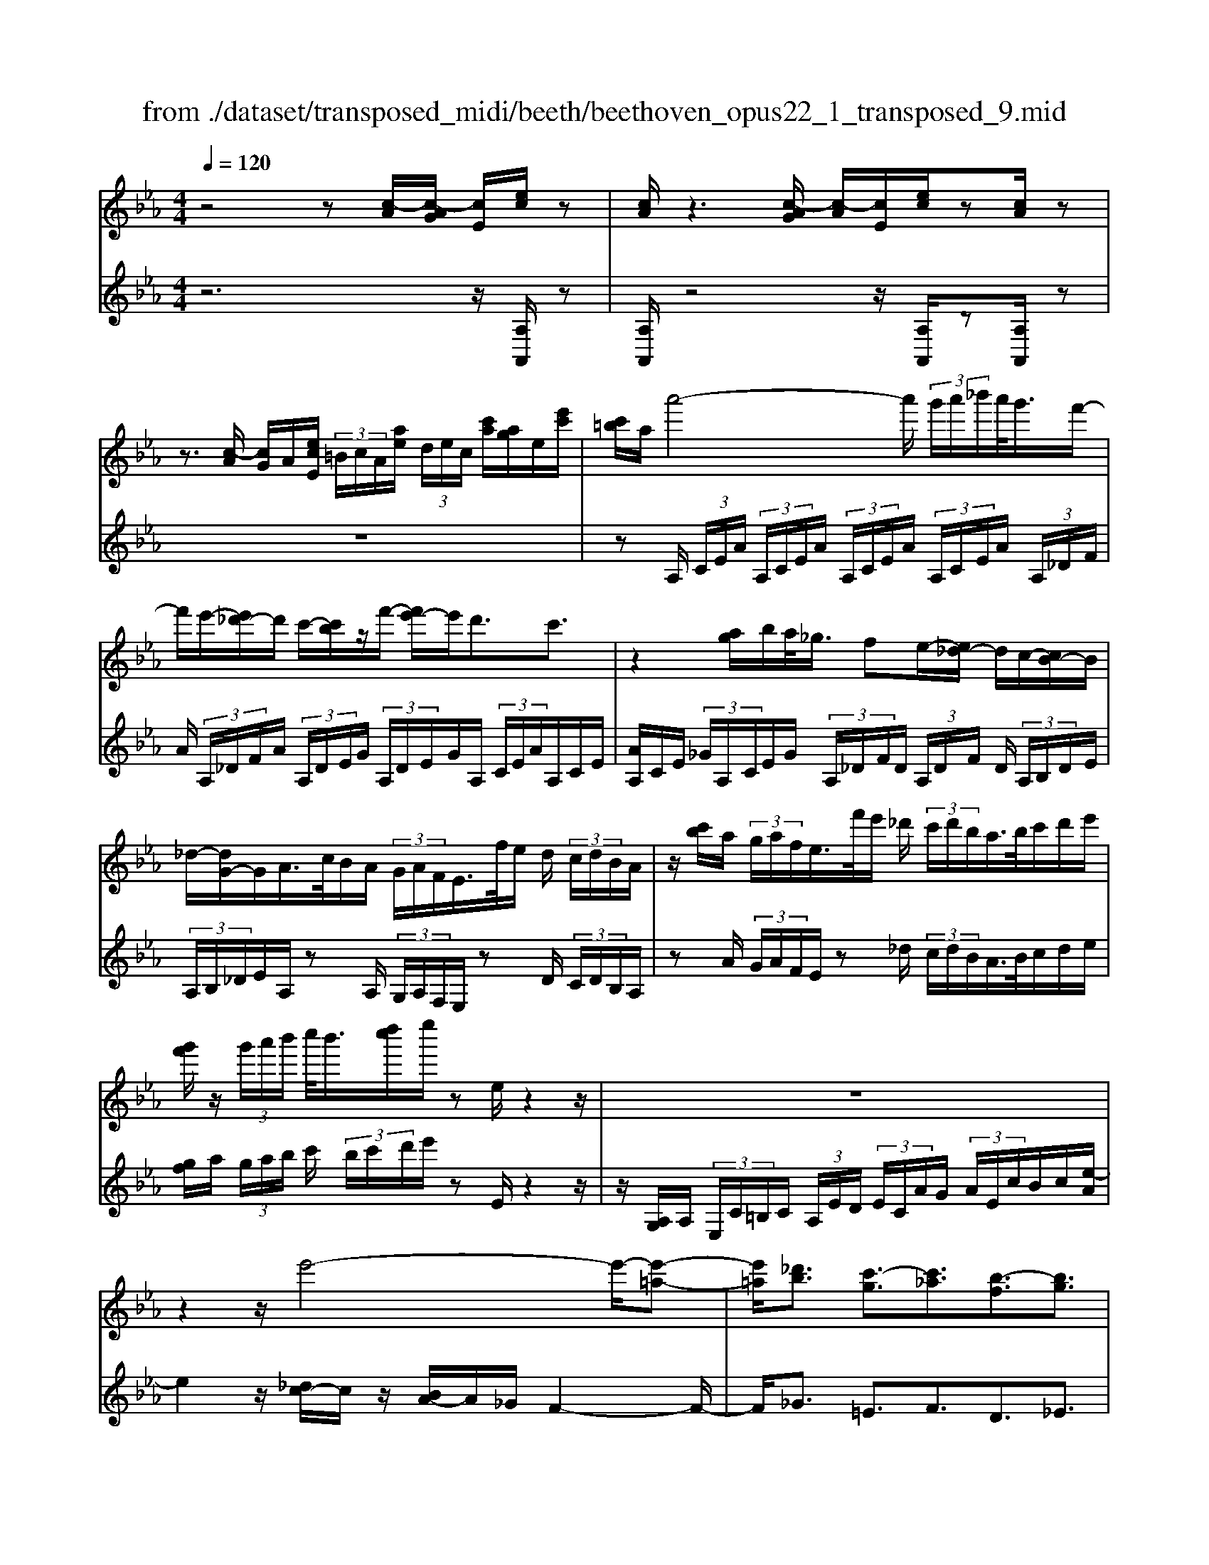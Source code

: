 X: 1
T: from ./dataset/transposed_midi/beeth/beethoven_opus22_1_transposed_9.mid
M: 4/4
L: 1/8
Q:1/4=120
% Last note suggests Lydian mode tune
K:Eb % 3 flats
V:1
%%MIDI program 0
z4 z[c-A]/2[c-AG]/2 [cE]/2[ec]/2z| \
[cA]/2z3[c-AG]/2 [c-A]/2[cE]/2[ec]/2z[cA]/2z| \
z3/2[c-A]/2 [cG]/2A/2[ecE]/2 (3=B/2c/2A/2[ae]/2 (3d/2e/2c/2 [c'a]/2[ag]/2e/2[e'c']/2| \
[c'=b]/2a/2a'4-a'/2 (3g'/2a'/2_b'/2a'/2<g'/2f'/2-|
f'/2e'/2-[e'_d'-]/2d'/2 c'/2-[c'b]/2z/2f'/2- [f'e'-]/2e'/2d'3/2c'3/2| \
z2 [ag]/2b/2a/2<_g/2 fe/2-[e_d-]/2 d/2c/2-[cB-]/2B/2| \
_d/2-[dG-]/2G/2A/2>c/2B/2A/2 (3G/2A/2F/2E/2>f/2e/2 d/2 (3c/2d/2B/2A/2| \
z/2[c'b]/2a/2 (3g/2a/2f/2e/2>f'/2e'/2 _d'/2 (3c'/2d'/2b/2a/2>b/2c'/2d'/2e'/2|
[g'f']/2z/2 (3g'/2a'/2b'/2 c''/2<b'/2[d''c'']/2e''/2 ze/2z2z/2| \
z8| \
z2 z/2e'4-e'/2-[e'-=a-]| \
[e'=a]/2[_d'b]3/2 [c'-g]3/2[c'_a]3/2[b-f]3/2[bg]3/2|
[=ae]3/2b/2 [fd]/2[bfd]/2b/2[fd]/2 [c'fd]/2d'/2[_af]/2[baf]/2 c'/2[d'af]/2[af]/2e'/2| \
[e'ge]/2[ge]/2[e'ge]/2d'/2 [ge]/2[c'_ge]/2b/2[=age]/2 [ge]/2c'/2[bge]/2[fd]/2 a/2[bfd]/2[fd]/2[c'fd]/2| \
d'/2[af]/2[baf]/2c'/2 [d'af]/2[af]/2e'/2[e'ge]/2 [ge]/2e'/2[d'ge]/2[ge]/2 [c'_ge]/2b/2[ge]/2[=age]/2| \
c'/2[_ge]/2[bfd]/2b/2 [=afd]/2[ge]/2c'/2[bge]/2 [fd]/2[bfd]/2a/2[ge]/2 [c'ge]/2[bfd]/2 (3B/2c/2d/2|
 (3e/2f/2g/2=a/2 (3b/2a/2b/2 (3a/2b/2a/2b/2 a/2[bg]3g/2-| \
ge'- [e'b-g-]/2[bg][g'e']3/2[bg]3/2[b'g']3/2| \
[bg]3g3/2e'3/2 [bg]3/2[g'-e'-]/2| \
[g'e'][bg]3/2[b'g']3/2 [=e'c'bg]3z|
z3=e'3/2g'3/2 b'3/2-[b'-e'-]/2| \
[b'=e'-][a'-e'-] [a'-f'-e']/2[a'-f'-][a'-f'-=b]3/2[a'f'_b-]3/2[g'_e'b]3/2| \
[f'c'a]3/2[d'af]3/2[e'ge]/2z2z/2 [g-e-]2| \
[ge][ec]3/2[cA]z/2 [af]2 [ge]/2z/2[f-d-]|
[fd]/2[dB]/2z [bg]3[ge]3/2[ec]z/2| \
[c'a]2 [bg]/2z/2[af]3/2[fd]/2z [f'a]2| \
[e'g][d'f]2[c'-e-]/2[c'b-ed-]/2 [bd][aA]3/2[gG]3/2| \
[f=B]3/2[ec]3/2[cFE]3/2z3/2 [_BGE]/2z3/2|
z[BFDB,] z2 [GEB,]3/2z/2 [ge]3/2[ge]/2| \
z[ec]/2z[cA]/2z [af]3/2[ge]/2 z[fd]/2z/2| \
z/2[dB]/2z [bg]3/2[bg]/2 z[ge]/2z[ec]/2z| \
[c'a]3/2[bg]/2 z[af]/2z[fd]/2z [f'a]3/2[e'g]/2|
z[d'f]3/2[c'e]/2z [bd]/2z[aA]/2 z/2g/2G/2=B/2| \
[gd]/2=b/2 (3d'/2_g'/2=g'/2 _g'/2=g'/2 (3_g'/2=g'/2d'/2 b/2g/2>G/2c/2 e/2 (3g/2c'/2e'/2_g'/2| \
g'/2 (3_g'/2=g'/2_g'/2=g'/2 e'/2[c'g]/2z/2_G/2  (3=A/2c/2e/2g/2 (3a/2c'/2e'/2c'/2 (3g'/2e'/2c'/2| \
=a/2_g/2<e/2d/2 f/2 (3_a/2=b/2d'/2f'/2 a'/2 (3b'/2d''/2d'/2 (3d''/2d'/2d''/2d'/2 (3d''/2e'/2e''/2|
d'/2 (3d''/2e'/2e''/2a/2  (3a'/2g/2g'/2d'/2 (3d''/2e'/2e''/2a/2 (3a'/2g/2g'/2  (3d'/2d''/2e'/2e''/2a/2| \
[a'g]/2g'/2 (3d'/2d''/2e'/2 e''/2 (3a/2a'/2g/2g'/2  (3f/2f'/2e/2 (3e'/2d/2d'/2 c/2 (3c'/2B/2b/2A/2| \
 (3a/2G/2g/2F/2 (3f/2E/2e/2 (3D/2d/2C/2c/2  (3B,/2B/2A,/2A/2 (3G,/2G/2F,/2F/2[EE,]/2D/2| \
B/2 (3E/2B/2A/2B/2  (3G/2B/2D/2 (3B/2E/2B/2 A/2 (3B/2G/2B/2D/2  (3B/2E/2B/2A/2B/2|
[BG]/2 (3=B,/2B/2C/2c/2  (3D/2d/2E/2e/2 (3=E/2e/2F/2f/2 (3G/2g/2A/2  (3a/2_B/2b/2c/2c'/2| \
[bB]/2A/2 (3a/2G/2g/2 F/2 (3f/2E/2e/2 (3D/2d/2C/2c/2 (3B,/2B/2D/2 d/2[eE]3/2| \
z3/2[B-G-]2[BGE][=B-A-]2[BA_G][_B-A-=E]/2| \
[B-A-E]/2[BA]/2[B-A-=E]/2[BAD][BG_E]2z[gB-G-]2[e-B-G-]/2|
[eBG]/2[a=B-A-]2[_gBA][=eB-A-]/2 [_eB-A-]/2[BA]/2[=eB-A-]/2[dBA][_e-_B-=G-]3/2| \
[eBG]/2z[f=B-A-]/2 [eB-A-]/2[BA]/2[fB-A-]/2[dBA][e_BG]2z[=e=B-A-]/2| \
[e=B-A-]/2[BA]/2[=eB-A-]/2[dBA][_eE]2[fF]/2z/2[gG]2[aA]/2| \
z/2[bB]2[c'c]/2z/2[d'd]/2 [e'e]/2z/2[f'f]/2[g'g]/2 z/2[a'-a-]3/2|
[a'a]/2[g'g]/2z/2[f'f]2[e'e]/2 z/2[d'd]2[c'c]/2z/2[bB]/2| \
[aA]/2z/2[gG]/2[fF]/2 z/2[eE]/2z  (3d/2_d/2=d/2B/2e/2 z (3d'/2_d'/2=d'/2| \
b/2e'/2z2z/2[d''b'a'f'd']3/2z2[e''-b'-g'-e'-]| \
[e''b'g'e']z3 z/2[c-AG]/2[c-A]/2[cE]/2 [ec]/2z[cA]/2|
z2 z/2[c-A]/2[c-G]/2[cAE]/2 [ec]/2z[cA]/2 z2| \
z[c-A]/2[cAG]/2 E/2[ec]/2[c=B]/2A/2 [ae]/2[ed]/2c/2[c'ag]/2 a/2e/2[e'c'b]/2c'/2| \
a/2a'4-[a'g']/2a'/2b'/2 [a'g'-]/2g'/2f'/2-[f'e'-]/2| \
e'/2_d'/2-[d'c'-]/2c'/2 b/2-[f'-b]/2f'/2e'd'3/2 c'3/2z/2|
zg/2a/2 b/2[a_g-]/2g/2f/2- [fe-]/2e/2_d c/2-[cB-]/2B/2d/2| \
GA/2>c/2  (3B/2A/2G/2A/2F/2<E/2f/2 (3e/2_d/2c/2 d/2B/2<A/2c'/2| \
 (3b/2a/2g/2a/2f/2<e/2f'/2 (3e'/2_d'/2c'/2 d'/2b/2<a/2b/2 c'/2 (3d'/2e'/2f'/2g'/2| \
g'/2a'/2b'/2[c''b']/2 c''/2d''/2e''/2ze/2z3|
z8| \
z2 e'4- e'/2-[e'=a]3/2| \
[_d'b]3/2[c'-g]3/2[c'a]3/2[b-f]3/2 [bg]3/2[=a-e-]/2| \
[=ae]b/2[fd]/2 [bfd]/2b/2[c'fd]/2[fd]/2 d'/2[b_af]/2[af]/2[c'af]/2 d'/2[af]/2[e'ge]/2e'/2|
[e'ge]/2[ge]/2d'/2[c'ge]/2 [_ge]/2b/2[=age]/2[ge]/2 [c'ge]/2b/2[fd]/2[afd]/2 b/2[fd]/2[c'fd]/2d'/2| \
[baf]/2[af]/2c'/2[d'af]/2 [af]/2[e'ge]/2e'/2[ge]/2 [e'ge]/2d'/2[c'ge]/2[_ge]/2 b/2[=age]/2[ge]/2[c'ge]/2| \
b/2[fd]/2[bfd]/2=a/2 [c'_ge]/2[ge]/2b/2[bfd]/2 [fd]/2[age]/2c'/2[ge]/2 [bfd]/2[cB]/2 (3d/2e/2f/2| \
g/2 (3=a/2b/2a/2 (3b/2a/2b/2a/2b/2[b-ag-]/2 [b-g-]2 [bg]/2g3/2|
e'3/2[bg]3/2[g'e']3/2[bg]3/2 [b'g']3/2[b-g-]/2| \
[b-g-]2 [bg]/2g3/2 e'-[e'b-g-]/2[bg][g'e']3/2| \
[bg]3/2[b'g']3/2[=e'c'bg]3 z2| \
z2 z/2=e'-[g'-e']/2 g'b'3/2-[b'e'-]3/2|
[a'-=e']3/2[a'-f'-]3/2[a'-f'-=b]3/2[a'f'_b-][g'_e'b-]3/2[f'-c'-ba-]/2[f'-c'-a-]/2| \
[f'c'a]/2[d'af]3/2 [e'ge]/2z2z/2[ge]3| \
[ec]3/2[cA]z/2[af]2[ge]/2z/2 [fd]3/2[dB]/2| \
z[bg]3 [ge]3/2[ec]z/2[c'-a-]|
[c'a][bg]/2z/2 [af]3/2[fd]/2 z[f'a]2[e'g]| \
[d'f]2 [c'-e-]/2[c'b-ed-]/2[bd] [aA]3/2[gG]3/2[f-=B-]| \
[f=B]/2[ec]3/2 [cFE]3/2z3/2[_BGE]/2z2z/2| \
[BFDB,]z2[GEB,]3/2z/2[ge]3/2[ge]/2z|
[ec]/2z[cA]/2 z[af]3/2[ge]/2z [fd]/2z[dB]/2| \
z[bg]3/2[bg]/2z [ge]/2z[ec]/2 z[c'-a-]| \
[c'a]/2[bg]/2z [af]/2z[fd]/2 z[f'a]3/2[e'g]/2z| \
[d'f]3/2[c'e]/2 z[bd]/2z[aA]/2z/2g/2 G/2 (3=B/2d/2g/2b/2|
 (3d'/2_g'/2=g'/2_g'/2=g'/2  (3_g'/2=g'/2d'/2=b/2g/2>G/2c/2e/2 (3g/2c'/2e'/2_g'/2 (3=g'/2_g'/2=g'/2| \
_g'/2=g'/2e'/2[c'g]/2 z/2_G/2 (3=A/2c/2e/2 g/2 (3a/2c'/2e'/2c'/2  (3g'/2e'/2c'/2a/2g/2| \
e/2>d/2f/2 (3a/2=b/2d'/2f'/2 (3a'/2b'/2d''/2 d'/2 (3d''/2d'/2d''/2d'/2  (3d''/2e'/2e''/2d'/2d''/2| \
[e''e']/2a/2 (3a'/2g/2g'/2 d'/2 (3d''/2e'/2e''/2 (3a/2a'/2g/2g'/2 (3d'/2d''/2e'/2 e''/2 (3a/2a'/2g/2g'/2|
 (3d'/2d''/2e'/2 (3e''/2a/2a'/2 g/2 (3g'/2f/2f'/2e/2  (3e'/2d/2d'/2c/2 (3c'/2B/2b/2 (3A/2a/2G/2g/2| \
 (3F/2f/2E/2e/2 (3D/2d/2C/2c/2 (3B,/2B/2A,/2 A/2 (3G,/2G/2F,/2F/2 [EE,]/2D/2B/2E/2| \
[BA]/2 (3B/2G/2B/2D/2  (3B/2E/2B/2A/2 (3B/2G/2B/2D/2 (3B/2E/2B/2  (3A/2B/2G/2B/2=B,/2| \
[=BC]/2c/2 (3D/2d/2E/2  (3e/2=E/2e/2F/2 (3f/2G/2g/2A/2 (3a/2_B/2b/2 c/2 (3c'/2B/2b/2A/2|
 (3a/2G/2g/2 (3F/2f/2E/2 e/2 (3D/2d/2C/2c/2  (3B,/2B/2D/2d/2[eE]3/2z| \
z/2[B-G-]2[BGE][=B-A-]2[BA_G][_B-A-=E]/2[B-A-_E]/2[BA]/2| \
[B-A-=E]/2[BAD][BG_E]2z[gB-G-]2[eBG][a-=B-A-]/2| \
[a=B-A-]3/2[_gBA][=eB-A-]/2[_eB-A-]/2[BA]/2 [=eB-A-]/2[dBA][_e_B=G]2z/2|
z/2[f=B-A-]/2[eB-A-]/2[BA]/2 [fB-A-]/2[dBA][e_BG]2z[=e=B-A-]/2[_eB-A-]/2[BA]/2| \
[=e=B-A-]/2[dBA][_eE]2[fF]/2 z/2[gG]2[aA]/2z/2[_b-B-]/2| \
[bB]3/2[c'c]/2 z/2[d'd]/2[e'e]/2z/2 [f'f]/2[g'g]/2z/2[a'a]2[g'g]/2| \
z/2[f'f]2[e'e]/2z/2[d'd]2[c'c]/2 z/2[bB]/2[aA]/2z/2|
[gG]/2[fF]/2z/2[eE]/2 z (3d/2_d/2=d/2 B/2e/2z  (3d'/2_d'/2=d'/2b/2e'/2| \
z2 z/2[d''b'a'f'd']2z3/2 [e''b'g'e']2| \
z3z/2 (3B/2=A/2B/2G/2e/2z2z/2| \
z3/2 (3B/2=A/2B/2G/2e/2z4B/2|
[B=A]/2G/2e2f/2z/2 g2 _a/2z/2b-| \
bc'/2z/2  (3_d'c'b c'/2z/2d'2c'/2z/2| \
 (3bag a/2z/2b2a/2z/2  (3gf=e| \
d/2z/2c3 [=eB-G-]2 [cBG][f-A-F-]|
[fA-F-][eAF] [_dA-F-]/2[cA-F-]/2[AF]/2[dA-F-]/2 [=BAF][cG=E]2z| \
[=e'b-g-]2 [c'bg][f'a-f-]2[_e'af] [_d'a-f-]/2[c'a-f-]/2[af]/2[d'a-f-]/2| \
[=baf][c'g=e]2z [d'a-f-]/2[c'a-f-]/2[af]/2[d'a-f-]/2 [baf][c'-g-e-]| \
[c'g=e]z [_d'a-f-]/2[c'a-f-]/2[af]/2[d'a-f-]/2 [=baf][c'ge]2z|
z4 z/2 (3_d'c'ba/2z/2g/2| \
f/2z/2=e/2z (3g'/2_g'/2=g'/2e'/2  (3b'/2=a'/2b'/2g'/2 (3_d''/2c''/2b'/2_a'/2 (3g'/2a'/2b'/2| \
 (3a'/2g'/2f'/2=e'/2 (3f'/2g'/2f'/2e'/2 (3_d'/2c'/2b/2 =a/2b/2a3/2z3/2| \
z4 z/2 (3_g'f'e'_d'/2z/2c'/2|
b/2z/2=a/2z[c'=b]/2c'/2 (3a/2e'/2d'/2e'/2 (3c'/2_g'/2f'/2 e'/2 (3_d'/2c'/2d'/2e'/2| \
[_d'c']/2b/2 (3=a/2b/2c'/2 b/2 (3a/2_g/2f/2e/2 =d/2[ed-]/2d z2| \
z4 =b/2z/2 (3_ba_gf/2z/2| \
e/2z/2d/2z[f'=e']/2f'/2 (3d'/2a'/2g'/2a'/2 (3f'/2=b'/2_b'/2  (3=b'/2_b'/2=b'/2a'/2f'/2|
[a'd']/2f'/2 (3d'/2=b/2f'/2 d'/2 (3b/2a/2d'/2b/2 [af]/2z3/2 e'/2 (3d'/2e'/2_b/2_g'/2| \
 (3f'/2_g'/2e'/2b'/2 (3=a'/2b'/2g'/2 (3e''/2b'/2g'/2e'/2  (3b'/2g'/2e'/2b/2 (3g'/2e'/2b/2g/2 (3e'/2b/2g/2| \
e/2z3/2 [e'd']/2e'/2 (3c'/2=a'/2_a'/2 =a'/2 (3e'/2c''/2=b'/2c''/2  (3a'/2e''/2c''/2 (3a'/2e'/2c''/2| \
=a'/2 (3e'/2c'/2a'/2e'/2  (3c'/2a/2e'/2c'/2a/2 e/2z_d'/2  (3c'/2d'/2b/2f'/2=e'/2|
[f'_d']/2b'/2 (3=a'/2b'/2f'/2 d''/2 (3b'/2g'/2d'/2 (3b'/2g'/2d'/2b/2 (3g'/2d'/2b/2 g/2 (3d'/2b/2g/2d/2| \
z3/2[_d'c']/2 d'/2 (3b/2g'/2_g'/2=g'/2  (3d'/2b'/2=a'/2b'/2 (3g'/2d''/2b'/2g'/2 (3d'/2b'/2g'/2| \
_d'/2 (3b/2g'/2d'/2b/2  (3g/2d'/2b/2g/2d/2 z=b/2_b/2  (3=b/2a/2e'/2=d'/2e'/2| \
[a'=b]/2g'/2 (3a'/2e'/2b'/2 a'/2 (3f'/2b/2a'/2f'/2  (3b/2a/2f'/2b/2 (3a/2f/2b/2a/2[fB]/2z/2|
z=b/2 (3_b/2=b/2a/2f'/2 (3=e'/2f'/2b/2 a'/2 (3g'/2a'/2f'/2 (3b'/2a'/2f'/2b/2 (3a'/2f'/2b/2| \
a/2 (3f'/2=b/2a/2f/2  (3b/2a/2f/2B/2a/2  (3f/2B/2A/2 (3f/2B/2A/2 F/2 (3_d/2B/2A/2F/2| \
 (3_d/2=B/2A/2F/2 (3d/2B/2A/2F/2 (3d/2B/2A/2 F/2 (3d/2B/2A/2 (3F/2d/2B/2A/2 (3F/2d/2B/2| \
A/2 (3F/2_d/2=B/2A/2  (3F/2d/2B/2A/2 (3F/2d/2B/2A/2 (3F/2d/2B/2 A/2 (3F/2d/2B/2A/2|
 (3F/2_d/2=B/2 (3A/2F/2d/2 B/2 (3A/2F/2=d/2B/2  (3A/2F/2d/2B/2 (3A/2F/2d/2B/2 (3A/2F/2d/2| \
=B/2 (3A/2F/2d/2B/2  (3A/2F/2d/2B/2 (3A/2F/2d/2 (3B/2A/2F/2d/2  (3B/2A/2F/2d/2B/2| \
[AF]/2d/2 (3=B/2A/2F/2 d/2 (3B/2A/2F/2d/2  (3B/2A/2F/2d/2 (3B/2A/2F/2 (3d/2B/2A/2F/2| \
 (3d/2=B/2A/2F/2 (3d/2B/2A/2F/2 (3_d/2_B/2G/2 =E/2 (3d/2B/2G/2E/2  (3d/2B/2G/2E/2d/2|
[BG]/2=E/2 (3_d/2B/2G/2  (3E/2d/2B/2G/2 (3E/2d/2B/2G/2 (3E/2d/2B/2 G/2 (3E/2d/2B/2G/2| \
 (3=E/2_d/2B/2G/2 (3E/2d/2B/2 (3G/2E/2d/2B/2  (3G/2E/2d/2B/2 (3G/2E/2d/2B/2 (3G/2E/2d/2| \
B/2 (3G/2E/2_d/2B/2  (3G/2E/2d/2B/2 (3G/2E/2d/2B/2 (3G/2E/2d/2  (3B/2G/2E/2d/2B/2| \
[GE]/2_d/2 (3B/2G/2E/2 d/2 (3B/2G/2E/2d/2  (3B/2G/2E/2d/2 (3B/2G/2E/2d/2 (3B/2G/2E/2|
 (3_d/2B/2G/2E/2 (3d/2B/2G/2E/2 (3d/2B/2G/2 E/2 (3d/2B/2G/2E/2  (3d/2B/2G/2E/2d/2| \
[BG]/2 (3E/2_d/2B/2G/2  (3E/2d/2B/2G/2 (3E/2d/2B/2G/2 (3E/2d/2B/2 G/2 (3E/2d/2B/2G/2| \
 (3E/2_d/2B/2 (3G/2E/2d/2 B/2 (3G/2E/2d/2B/2  (3G/2E/2d/2B/2 (3G/2E/2d/2B/2 (3G/2E/2d/2| \
B/2 (3G/2E/2_d/2B/2  (3G/2E/2d/2B/2G/2 E>=D E/2-[F-E]/2F/2G/2-|
[A-G]/2A/2B/2-[c-B]/2 c/2_d/2-[=d-_d]/2=d/2 e/2-[f-e]/2f/2g/2- [a-g]/2a/2b/2-[c'-b]/2| \
c'[_d'-b-d-]6[d'-b-d-]| \
[_d'bd]3z [c-AG]/2[c-A]/2[cE]/2[ec]/2 z[cA]/2z/2| \
z2 [c-A]/2[c-G]/2[cAE]/2[ec]/2 z[cA]/2z2z/2|
z/2[c-A]/2[cAG]/2E/2 [ec]/2[c=B]/2A/2[ae]/2 [ed]/2c/2[c'a]/2[ag]/2 e/2[e'c'b]/2c'/2a/2| \
a'4- a'/2[a'g']/2b'/2a'/2<g'/2f'e'/2-| \
[e'_d'-]/2d'/2c'/2-[c'b-]/2 b/2f'/2-[f'e'-]/2e'/2 d'3/2c'3/2z| \
z/2g/2a/2b/2 a/2<_g/2f e/2-[e_d-]/2d/2c/2- [cB-]/2B/2d/2-[d=G-]/2|
G/2A/2>c/2B/2  (3A/2G/2A/2F/2E/2>f/2e/2 (3_d/2c/2d/2 B/2A/2>c'/2b/2| \
 (3a/2g/2a/2f/2e/2>f'/2e'/2 (3_d'/2c'/2d'/2 b/2a/2>b/2c'/2 d'/2 (3e'/2f'/2g'/2z/2| \
 (3g'/2a'/2b'/2c''/2[c''b']/2 d''/2e''/2z e/2z3z/2| \
z2 z/2[e-c=B]/2[e-c]/2[eA]/2 [c'e]/2z[ac]/2 z2|
z/2[e-c]/2[e-c=B]/2[eA]/2 [c'e]/2z[ac]/2 z4| \
z6 _g'2-| \
_g'-[g'-c'-]3/2[g'f'-c']3/2 [f'_d']3/2[e'-b]3/2[e'-c'-]| \
[e'c']/2[_d'-=a]3/2 [d'b]3/2[c'-g]3/2[c'_a]3/2[b-f]3/2|
[b_g]3/2[a-e]3/2[af]3/2[=g_d]3/2 [ac]3/2[c-A-]/2| \
[cA][BG]/2z/2 [eBG]/2e/2[fBG]/2[BG]/2 g/2[e_dB]/2[dB]/2[fdB]/2 g/2[dB]/2[a=BA]/2a/2| \
[a=BA]/2[BA]/2_g/2[fBA]/2 [BA]/2e/2[dBA]/2[BA]/2 [fBA]/2[e_B=G]/2z/2[e'bg]/2 e'/2[f'bg]/2[bg]/2g'/2| \
[e'_d'b]/2[d'b]/2[f'd'b]/2g'/2 [d'b]/2[a'=ba]/2a'/2[a'ba]/2 [ba]/2_g'/2[f'ba]/2[ba]/2 [e'ba]/2=d'/2[ba]/2[f'ba]/2|
e'/2[e'bg]/2[bg]/2d'/2 [f'=ba]/2[ba]/2[e'_bg]/2e'/2 [bg]/2[d'=ba]/2f'/2[ba]/2 [e'_bge]/2f/2 (3g/2a/2b/2| \
 (3c'/2d'/2e'/2d'/2 (3e'/2d'/2e'/2 (3d'/2e'/2d'/2[e'c']3c'3/2| \
a'3/2[e'c']3/2[c''a']3/2[e'c']3/2 [e''c'']3/2[e'-c'-]/2| \
[e'-c'-]2 [e'c']/2c'3/2 a'-[a'e'-c'-]/2[e'c'][c''a']3/2|
[e'c']3/2[e''c'']3/2[=a'f'e'c']3 z2| \
z2 z/2=a'-[c''-a']/2 c''e''3/2-[e''a'-]3/2| \
[_d''-=a']3/2[d''-b'-]3/2[d''-b'-=e']3/2[d''b'_e'-][c''_a'e'-]3/2[b'-f'-e'd'-]/2[b'-f'-d'-]/2| \
[b'f'_d']/2[g'd'b]3/2 [a'c'a]/2z2z/2[c'a]3|
[af]3/2[f_d]z/2[d'b]2[c'a]/2z/2 [bg]3/2[ge]/2| \
z[e'c']3 [c'a]3/2[af]z/2[f'-_d'-]| \
[f'_d'][e'c']/2z/2 [d'b]3/2[bg]/2 z[b'd']2[a'c']/2z/2| \
[g'b]2 [f'-a-]/2[f'e'-ag-]/2[e'g] [_d'd]3/2[c'c]3/2[b-=e-]|
[b=e]/2[af]3/2 [fB]3/2z3/2[_ecA]/2z2z/2| \
[eBG]z2[cAE]3/2z/2[c'a]3/2[c'a]/2z| \
[af]/2z[f_d]/2 z[d'b]3/2[c'a]/2z [bg]/2z[ge]/2| \
z[e'c']3/2[e'c']/2z [c'a]/2z[af]/2 z[f'-_d'-]|
[f'_d']/2[e'c']/2z [d'b]/2z[bg]/2 z[b'd']3/2[a'c']/2z| \
[g'b]3/2[f'a]/2 z[e'g]/2z[_d'd]/2z/2c'/2 c/2 (3=e/2g/2c'/2e'/2| \
 (3g'/2=b'/2c''/2b'/2c''/2  (3b'/2c''/2g'/2=e'/2c'/2>c/2f/2a/2 (3c'/2f'/2a'/2b'/2c''/2b'/2| \
[c''=b']/2c''/2a'/2[f'c']/2 z/2B/2 (3d/2f/2a/2 b/2 (3d'/2f'/2a'/2f'/2  (3b'/2a'/2f'/2d'/2b/2|
a/2>G/2B/2 (3_d/2=e/2g/2b/2 (3d'/2e'/2g'/2 g/2 (3g'/2g/2g'/2g/2  (3g'/2a/2a'/2g/2g'/2| \
[a'a]/2_d/2 (3d'/2c/2c'/2 g/2 (3g'/2a/2a'/2d/2  (3d'/2c/2c'/2 (3g/2g'/2a/2 a'/2 (3d/2d'/2c/2c'/2| \
 (3g/2g'/2a/2a'/2 (3_d/2d'/2c/2c'/2 (3g/2g'/2a/2  (3a'/2g/2g'/2f/2 (3f'/2e/2e'/2d/2 (3d'/2c/2c'/2| \
B/2 (3b/2A/2a/2 (3G/2g/2F/2f/2 (3E/2e/2_D/2 d/2 (3C/2c/2B,/2B/2 [AA,]/2G/2E/2A/2|
[_dE]/2E/2 (3c/2E/2G/2  (3E/2A/2E/2d/2 (3E/2c/2E/2G/2 (3E/2A/2E/2 d/2E/2<c/2=E/2| \
[=eF]/2f/2 (3G/2g/2A/2 a/2 (3=A/2a/2B/2b/2  (3c/2c'/2_d/2 (3d'/2_e/2e'/2 f/2 (3f'/2e/2e'/2d/2| \
 (3_d'/2c/2c'/2B/2 (3b/2A/2a/2 (3G/2g/2F/2f/2  (3E/2e/2G/2g/2[aA]3/2z| \
z/2[e-c-]2[ecA][=e-_d-]2[ed=B][e-d-=A]/2[e-d-_A]/2[ed]/2|
[=e-_d-=A]/2[edG][_ec_A]2z[c'e-c-]2[aec][d'-=e-d-]/2| \
[_d'=e-d-]3/2[=bed][=ae-d-]/2[_ae-d-]/2[ed]/2 [=ae-d-]/2[ged][_a_ec]2z/2| \
z/2[b=e-_d-]/2[ae-d-]/2[ed]/2 [be-d-]/2[ged][a_ec]2z[=a=e-d-]/2[_ae-d-]/2[ed]/2| \
[=a=e-_d-]/2[ged][_aA]2[bB]/2 z/2[c'c]2[d'd]/2z/2[_e'-e-]/2|
[e'e]3/2[f'f]/2 z/2[g'g]/2[a'a]/2z/2 [b'b]/2[c''c']/2z/2[_d''d']2[c''c']/2| \
z/2[b'b]2[a'a]/2z/2[g'g]2[f'f]/2 z/2[e'e]/2[_d'd]/2z/2| \
[c'c]/2[bB]/2z/2[aA]/2 z (3g/2_g/2=g/2 e/2a/2z  (3g'/2_g'/2=g'/2e'/2a'/2| \
z2 z/2[g'e'_d'bg]2z3/2 [a'e'c'a]2|
V:2
%%clef treble
%%MIDI program 0
z6 z/2[A,A,,]/2z| \
[A,A,,]/2z4z/2[A,A,,]/2z[A,A,,]/2z| \
z8| \
zA,/2 (3C/2E/2A/2 (3A,/2C/2E/2A/2  (3A,/2C/2E/2A/2 (3A,/2C/2E/2A/2 (3A,/2_D/2F/2|
A/2 (3A,/2_D/2F/2A/2  (3A,/2D/2E/2G/2 (3A,/2D/2E/2G/2A,/2 (3C/2E/2A/2A,/2C/2E/2| \
[AA,]/2C/2E/2 (3_G/2A,/2C/2E/2G/2 (3A,/2_D/2F/2D/2 (3A,/2D/2F/2 D/2 (3A,/2B,/2D/2E/2| \
 (3A,/2B,/2_D/2E/2A,/2 zA,/2 (3G,/2A,/2F,/2E,/2z D/2 (3C/2D/2B,/2A,/2| \
zA/2 (3G/2A/2F/2E/2z _d/2 (3c/2d/2B/2A/2>B/2c/2d/2e/2|
[gf]/2a/2 (3g/2a/2b/2 c'/2 (3b/2c'/2d'/2e'/2 zE/2z2z/2| \
z/2[A,G,]/2A,/2 (3E,/2C/2=B,/2C/2 (3A,/2E/2D/2  (3E/2C/2A/2G/2 (3A/2E/2c/2B/2c/2[e-A]/2| \
e2 z/2[_dc-]/2c/2z/2 [BA-]/2A/2_G/2F2-F/2-| \
F/2_G3/2 =E3/2F3/2D3/2_E3/2|
C3/2[B,B,,]/2 z/2 (3BBB (3BBBB/2z/2B/2| \
B/2z/2 (3BBB (3BBB[B,B,,]/2z/2  (3BBB| \
B/2z/2 (3BBB (3BBBB/2z/2  (3BBB| \
 (3BB,B B/2z/2 (3BB,BB/2z/2 B/2B,3/2|
z4 z[FE]/2G/2  (3A/2B/2c/2d/2e/2| \
[ed]/2 (3d/2e/2d/2e/2  (3d/2e/2d/2 (3e/2d/2e/2 d/2 (3e/2d/2e/2d/2  (3e/2d/2e/2 (3d/2e/2d/2| \
e/2 (3E/2F/2G/2A/2  (3B/2c/2d/2e/2 (3d/2e/2d/2 (3e/2d/2e/2d/2  (3e/2d/2e/2 (3d/2e/2d/2| \
e/2 (3d/2e/2d/2e/2  (3d/2e/2_d/2e/2 (3d/2=B/2c/2 (3B/2c/2=A/2_B/2  (3A/2B/2_G/2=G/2_G/2|
[GE]/2 (3=E/2_E/2=E/2=B,/2  (3C/2B,/2C/2 (3=A,/2_B,/2A,/2 B,/2 (3_G,/2=G,/2_G,/2 (3=G,/2_E,/2=E,/2_E,/2 (3=E,/2=B,,/2C,/2| \
 (3=B,,/2C,/2B,,/2C,/2 (3B,,/2C,/2C,/2 (3_D,/2C,/2D,/2D,/2  (3=D,/2_D,/2=D,/2 (3D,/2E,/2D,/2 E,/2 (3D,/2E,/2D,/2E,/2| \
[A,,G,,]/2G,,/2 (3A,,/2=A,,/2B,,/2 A,,/2B,,/2E,,/2z2[G-E-]2[G-E-]/2| \
[GE]/2[EC]3/2 [CA,]z/2[AF]2z/2 [GE]/2[FD]3/2|
[DB,]/2z[BG]3[GE]3/2 [EC]z/2[c-A-]/2| \
[cA]3/2[BG]/2 z/2[AF]3/2 [FD]/2z[fA]2[e-G-]/2| \
[eG]/2[dF]2[cE][B-D-][BE-DC-]/2[EC] [D=B,]3/2[D-G,-]/2| \
[DG,][CA,]3/2=A,3/2 B,3B,,-|
B,,2 E,,3[GE]2[GE]/2z/2| \
[EC]/2z[CA,]/2 z[AF]2[GE]/2z/2 [FD]/2z[DB,]/2| \
z[BG]2[BG]/2z/2 [GE]/2z[EC]/2 z[c-A-]| \
[cA][BG]/2z/2 [AF]/2z[FD]/2 z[fA]2[eG]/2z/2|
[dF]2 [cE]/2z/2[BD]/2z[EC]/2z [F-D-=B,-]2| \
[F-D-=B,-]4 [FDB,]/2[E-C-]3[E-C-]/2| \
[E-C-]2 [EC]/2[E-C-=A,-]4[E-C-A,-]3/2| \
[EC=A,]/2z/2[F-D-=B,-_A,-]3 [F-D-B,-A,-]/2[FFDB,_B,A,A,]/2z/2[FB,A,]/2 [FB,A,]/2z/2[E-B,-G,-]|
[EB,G,]/2z/2[B,D,]/2z/2 [B,E,]/2[B,A,]/2z/2[B,G,]/2 [B,D,]/2z/2[B,E,]/2[B,A,]/2 z/2[B,G,]/2[B,D,]/2z/2| \
[B,E,]/2[B,A,]/2z/2[B,G,]/2 [B,D,]/2z/2E,2-E,/2-[E,C,-]/2 C,2-| \
C,/2A,,3B,,3E,,/2z/2A,/2| \
 (3G,D,E, A,/2z/2 (3G,D,E,A,/2z/2  (3G,D,E,|
F,/2z/2 (3E,D,C, (3B,,A,,G,,F,,3-| \
F,,3B,,3 E,,/2 (3E,/2E,,/2E,/2E,,/2| \
[E,E,,]/2E,/2 (3E,,/2E,/2E,,/2 E,/2 (3E,,/2E,/2E,,/2E,/2  (3E,,/2E,/2E,,/2E,/2 (3E,,/2E,/2E,,/2E,/2 (3E,,/2E,/2E,,/2| \
E,/2 (3E,,/2E,/2E,,/2E,/2  (3E,,/2E,/2E,,/2E,/2 (3E,,/2E,/2E,,/2 (3E,/2E,,/2E,/2E,,/2  (3E,/2E,,/2E,/2E,,/2E,/2|
[E,E,,]/2E,,/2 (3E,/2E,,/2E,/2 E,,/2 (3E,/2E,,/2E,/2E,,/2  (3E,/2E,,/2E,/2E,,/2 (3E,/2E,,/2E,/2E,,/2 (3E,/2E,,/2E,/2| \
 (3E,,/2E,/2E,,/2E,/2 (3E,,/2E,/2E,,/2E,/2 (3E,,/2E,/2E,,/2 E,/2 (3E,,/2E,/2E,,/2E,/2  (3E,,/2E,/2E,,/2 (3E,/2E,,/2E,/2| \
E,,/2 (3E,/2E,,/2E,/2[E,E,,]2z/2 [F,F,,]/2[G,G,,]2z/2[A,A,,]/2[B,-B,,-]/2| \
[B,B,,]3/2z/2 [CC,]/2[DD,]/2z/2[EE,]/2 [FF,]/2[GG,]/2z/2[AA,]2z/2|
[GG,]/2[FF,]2z/2[EE,]/2[DD,]2z/2 [CC,]/2[B,B,,]/2z/2[A,A,,]/2| \
[G,G,,]/2z/2[F,F,,]/2[E,E,,]/2 z[AFB,]/2z[GE]/2z [afB]/2z[ge]/2| \
z3[BB,]3/2z2[E-E,-]3/2| \
[EE,]/2z4z/2[A,A,,]/2z[A,A,,]/2z|
z3z/2[A,A,,]/2 z[A,A,,]/2z2z/2| \
z6 z3/2A,/2| \
 (3C/2E/2A/2 (3A,/2C/2E/2 A/2 (3A,/2C/2E/2A/2  (3A,/2C/2E/2A/2 (3A,/2_D/2F/2A/2 (3A,/2D/2F/2| \
A/2 (3A,/2_D/2E/2G/2  (3A,/2D/2E/2G/2A,/2  (3C/2E/2A/2A,/2C/2  (3E/2A/2A,/2C/2E/2|
 (3_G/2A,/2C/2E/2G/2  (3A,/2_D/2F/2D/2 (3A,/2D/2F/2D/2 (3A,/2B,/2D/2 E/2 (3A,/2B,/2D/2E/2| \
A,/2zA,/2  (3G,/2A,/2F,/2E,/2z_D/2 (3C/2D/2B,/2 A,/2zA/2| \
 (3G/2A/2F/2E/2z_d/2 (3c/2d/2B/2 A/2>B/2c/2d/2  (3e/2f/2g/2a/2g/2| \
[ba]/2c'/2 (3b/2c'/2d'/2 e'/2zE/2 z3[A,G,]/2A,/2|
 (3E,/2C/2=B,/2C/2 (3A,/2E/2D/2E/2 (3C/2A/2G/2  (3A/2E/2c/2B/2c/2 [e-A]/2e3/2-| \
e/2z/2[_dc-]/2c/2 z/2[BA-]/2A/2z/2 [_GF-]/2F2-F/2G-| \
_G/2=E3/2 F3/2D3/2_E3/2C3/2| \
[B,B,,]/2z/2 (3BBB (3BBBB/2z/2  (3BBB|
B/2z/2 (3BBBB/2[B,B,,]/2 z/2 (3BBBB/2z/2B/2| \
 (3BBB B/2z/2 (3BBBB/2z/2  (3BBB,| \
 (3BBB B,/2z/2 (3BBBB,3/2z3/2| \
z3z/2[FE]/2 G/2 (3A/2B/2c/2d/2  (3e/2d/2e/2 (3d/2e/2d/2|
e/2 (3d/2e/2d/2 (3e/2d/2e/2d/2 (3e/2d/2e/2 d/2 (3e/2d/2e/2 (3d/2e/2d/2e/2 (3E/2F/2G/2| \
A/2 (3B/2c/2d/2e/2  (3d/2e/2d/2 (3e/2d/2e/2 d/2 (3e/2d/2e/2 (3d/2e/2d/2e/2 (3d/2e/2d/2| \
e/2 (3d/2e/2_d/2e/2  (3d/2=B/2c/2 (3B/2c/2=A/2 _B/2 (3A/2B/2_G/2=G/2  (3_G/2=G/2E/2 (3=E/2_E/2=E/2| \
=B,/2 (3C/2B,/2C/2 (3=A,/2_B,/2A,/2B,/2 (3_G,/2=G,/2_G,/2  (3=G,/2E,/2=E,/2_E,/2 (3=E,/2=B,,/2C,/2 (3B,,/2C,/2B,,/2C,/2|
 (3=B,,/2C,/2C,/2 (3_D,/2C,/2D,/2 D,/2 (3=D,/2_D,/2=D,/2 (3D,/2E,/2D,/2 (3E,/2D,/2E,/2D,/2  (3E,/2G,,/2A,,/2 (3G,,/2A,,/2=A,,/2| \
B,,/2=A,,/2B,,/2E,,/2 z2 [GE]3[E-C-]| \
[EC]/2[CA,]z/2 [AF]2 z/2[GE]/2[FD]3/2[DB,]/2z| \
[BG]3[GE]3/2[EC]z/2 [cA]2|
[BG]/2z/2[AF]3/2[FD]/2z [fA]2 [eG][d-F-]| \
[dF][cE] [B-D-][BE-DC-]/2[EC][D=B,]3/2 [DG,]3/2[C-A,-]/2| \
[CA,]=A,3/2B,3B,,2-B,,/2-| \
B,,/2E,,3[GE]2[GE]/2 z/2[EC]/2z|
[CA,]/2z[AF]2[GE]/2 z/2[FD]/2z [DB,]/2z[B-G-]/2| \
[BG]3/2[BG]/2 z/2[GE]/2z [EC]/2z[cA]2[BG]/2| \
z/2[AF]/2z [FD]/2z[fA]2[eG]/2 z/2[d-F-]3/2| \
[dF]/2[cE]/2z/2[BD]/2 z[EC]/2z[F-D-=B,-]3[F-D-B,-]/2|
[FD=B,]3[E-C-]4[E-C-]| \
[EC][EC=A,]6z/2[F-D-=B,-_A,-]/2| \
[F-D-=B,-A,-]3[FFDB,_B,A,A,]/2z/2 [FB,A,]/2[FB,A,]/2z/2[EB,G,]3/2z/2[B,D,]/2| \
z/2[B,E,]/2[B,A,]/2z/2 [B,G,]/2[B,D,]/2z/2[B,E,]/2 [B,A,]/2[B,G,]/2z/2[B,D,]/2 [B,E,]/2z/2[B,A,]/2[B,G,]/2|
z/2[B,D,]/2E,3 C,3A,,-| \
A,,2 B,,3 (3E,,A,G,D,/2z/2| \
 (3E,A,G, D,/2z/2 (3E,A,G, (3D,E,F,E,/2z/2| \
 (3D,C,B,, A,,/2z/2G,,/2F,,4-F,,/2-|
F,,3/2B,,3 (3E,,/2E,/2E,,/2E,/2  (3E,,/2E,/2E,,/2E,/2E,,/2| \
[E,E,,]/2E,/2 (3E,,/2E,/2E,,/2 E,/2 (3E,,/2E,/2E,,/2E,/2  (3E,,/2E,/2E,,/2E,/2 (3E,,/2E,/2E,,/2 (3E,/2E,,/2E,/2E,,/2| \
 (3E,/2E,,/2E,/2E,,/2 (3E,/2E,,/2E,/2E,,/2 (3E,/2E,,/2E,/2 E,,/2 (3E,/2E,,/2E,/2E,,/2  (3E,/2E,,/2E,/2E,,/2E,/2| \
[E,E,,]/2E,,/2 (3E,/2E,,/2E,/2 E,,/2 (3E,/2E,,/2E,/2E,,/2  (3E,/2E,,/2E,/2E,,/2 (3E,/2E,,/2E,/2 (3E,,/2E,/2E,,/2E,/2|
 (3E,,/2E,/2E,,/2E,/2 (3E,,/2E,/2E,,/2E,/2 (3E,,/2E,/2E,,/2 E,/2 (3E,,/2E,/2E,,/2 (3E,/2E,,/2E,/2E,,/2 (3E,/2E,,/2E,/2| \
[E,E,,]2 z/2[F,F,,]/2[G,G,,]2z/2[A,A,,]/2 [B,B,,]2| \
z/2[CC,]/2[DD,]/2z/2 [EE,]/2[FF,]/2z/2[GG,]/2 [AA,]2 z/2[GG,]/2[F-F,-]| \
[FF,]z/2[EE,]/2 [DD,]2 z/2[CC,]/2[B,B,,]/2z/2 [A,A,,]/2[G,G,,]/2z/2[F,F,,]/2|
[E,E,,]/2z[AFB,]/2 z[GE]/2z[afB]/2z [ge]/2z3/2| \
z3/2[BB,]2z3/2[EE,]2z| \
z4 zB,/2 (3=A,/2B,/2G,/2E/2z| \
z3B,/2 (3=A,/2B,/2G,/2E/2z2z/2[E-E,-]/2|
[EE,]3/2z/2 [FF,]/2[GG,]2z/2[AA,]/2[BB,]2z/2| \
[cC]/2[_dD]/2z/2[cC]/2 [BB,]/2z/2[cC]/2[dD]2z/2 [cC]/2[BB,]/2z/2[AA,]/2| \
[GG,]/2z/2[AA,]/2z/2 [BB,]2 [AA,]/2z/2[GG,]/2[FF,]/2 [=EE,]/2z/2[DD,]/2z/2| \
[CC,]/2C,/2 (3C/2C,/2C/2 C,/2 (3C/2C,/2C/2C,/2  (3C/2C,/2C/2C,/2 (3C/2C,/2C/2C,/2 (3C/2C,/2C/2|
C,/2 (3C/2C,/2C/2 (3C,/2C/2C,/2C/2 (3C,/2C/2C,/2 C/2 (3C,/2C/2C,/2C/2  (3C,/2C/2C,/2C/2C,/2| \
[CC,]/2C/2 (3C,/2C/2C,/2 C/2 (3C,/2C/2C,/2 (3C/2C,/2C/2C,/2 (3C/2C,/2C/2 C,/2 (3C/2C,/2C/2C,/2| \
 (3C/2C,/2C/2C,/2 (3C/2C,/2C/2C,/2 (3C/2C,/2C/2  (3C,/2C/2C,/2C/2 (3C,/2C/2C,/2C/2 (3C,/2C/2C,/2| \
C/2 (3C,/2C/2C,/2C/2  (3C,/2C/2C,/2C/2C,2D,/2 z/2[C-=E,-]3/2|
[C=E,]/2[DF,]/2z/2[EB,G,]2[FCA,]/2 z/2[GE]/2[AF]/2z/2 [BG]/2[cA]/2z/2[_dB]/2| \
z8| \
z3z/2F,2G,/2 z/2[F-=A,-]3/2| \
[F=A,]/2[GB,]/2z/2[AEC]2[BF_D]/2 z/2[cA]/2[dB]/2z/2 [ec]/2[fd]/2z/2[_ge]/2|
z8| \
z3B,,2z/2C,/2 z/2[B,-D,-]3/2| \
[B,D,]/2[CE,]/2z/2[DA,F,]2[EB,_G,]/2 z/2[FD]/2[GE]/2z/2 [AF]/2[BG]/2z/2[=BA]/2| \
z4 z3/2A,3/2-[=B,-A,-]|
[=B,-A,-]/2[D-B,-A,-][FD-B,-A,-]3/2[DB,A,_G,-]/2G,-[_B,-G,-]3/2 [E-B,-G,-]3/2[G-E-B,-G,-]/2| \
[_GEB,G,]G,3/2-[B,-G,-]3/2 [E-B,-G,-]3/2[GEB,G,]3/2F,-| \
F,/2-[C-F,-]3/2 [E-C-F,-]3/2[FECF,]3/2F,3/2-[=A,-F,-]3/2| \
[C-=A,-F,-]3/2[FCA,F,]3/2F,- [B,-F,-]3/2[_D-B,-F,-]3/2[F-D-B,-F,-]|
[F_DB,F,-]/2[F,=E,-]/2E,- [B,-E,-]3/2[D-B,-E,-]3/2[EDB,E,]3/2_E,3/2-| \
[B,-E,-]3/2[_D-B,-E,-]3/2[EDB,E,]3/2E,3/2- [G,-E,-]3/2[B,-G,-E,-]/2| \
[B,-G,-E,-][EB,G,E,]3/2E,3/2- [A,-E,-]3/2[=B,-A,-E,-]3/2[E-B,-A,-E,-]| \
[E=B,A,E,]/2D,3/2- [A,-D,-]3/2[B,-A,-D,-]3/2[DB,A,D,]3/2_D,3/2-|
[A,-_D,-]3/2[=B,-A,-D,-]3/2[D-B,-A,-D,-] [DB,A,D,-D,]/2D,-[A,-D,-]3/2[B,-A,-D,-]| \
[=B,-A,-_D,-]/2[DB,A,D,]3/2 D,2 z/2E,/2-[F,-E,]/2F,3/2z/2_G,/2-| \
[A,-_G,]/2A,3/2 z/2B,/2-[=B,_B,]/2z/2 B,/2A,/2z/2G,/2- [G,F,-]/2F,3/2| \
z/2_G,/2-[A,G,]/2z/2 G,/2F,/2z/2E,/2- [E,_D,-]/2D,3/2 z2|
z2 B,,2 C,D,2E,| \
F,2 _G, (3A,G,F,E, D,2| \
E, (3F,E,D,C, B,,2 z2| \
z3/2E,,2z/2 F,,/2-[G,,-F,,]/2G,,3/2z/2A,,/2-[B,,-A,,]/2|
B,,3/2z/2 =B,,/2-[_D,B,,]/2z/2B,,/2 _B,,/2z/2A,,/2-[A,,G,,-]/2 G,,3/2z/2| \
A,,/2-[B,,A,,]/2z/2 (3A,,G,,F,,E,,4-E,,/2-| \
E,,4- E,,/2 (3B,,A,,G,,F,,E,,/2-| \
E,,8-|
E,,/2 (3B,,A,,G,,F,,/2-[F,,E,,-]/2E,,2-E,,/2 B,,/2z/2A,,/2G,,/2| \
z/2F,,/2-[F,,E,,-]/2E,,2-E,,/2 B,,/2z/2A,,/2G,,/2 z/2F,,/2-[F,,E,,-]/2E,,/2-| \
E,,z/2F,,/2- [G,,F,,]/2z/2A,,/2-[B,,A,,]/2 z/2C,/2-[_D,C,]/2z/2 =D,/2-[E,D,]/2z/2F,/2-| \
[G,F,]/2z/2A,/2-[B,A,]/2 z/2C/2-[_D-CE,-]/2[D-E,-]4[D-E,-]/2|
[_DE,][B,E,]3 [A,-E,-]3[A,E,]/2[E-G,-E,-]/2| \
[E-G,-E,-]8| \
[EG,E,]3/2z2z/2 [A,A,,]/2z[A,A,,]/2 z2| \
z2 z/2[A,A,,]/2z [A,A,,]/2z3z/2|
z6 z/2A,/2 (3C/2E/2A/2| \
 (3A,/2C/2E/2A/2 (3A,/2C/2E/2A/2 (3A,/2C/2E/2 A/2 (3A,/2_D/2F/2A/2  (3A,/2D/2F/2A/2A,/2| \
[E_D]/2G/2 (3A,/2D/2E/2 G/2A,/2 (3C/2E/2A/2 A,/2C/2 (3E/2A/2A,/2 C/2E/2 (3_G/2A,/2C/2| \
E/2_G/2 (3A,/2_D/2F/2 D/2 (3A,/2D/2F/2D/2  (3A,/2B,/2D/2E/2 (3A,/2B,/2D/2E/2A,/2z/2|
z/2A,/2 (3G,/2A,/2F,/2 E,/2z_D/2  (3C/2D/2B,/2A,/2zA/2 (3G/2A/2F/2| \
E/2z_d/2  (3c/2d/2B/2A/2z/2  (3B/2c/2d/2e/2 (3f/2g/2a/2 (3g/2a/2b/2c'/2| \
 (3b/2c'/2d'/2e'/2zE/2z3 [C-A,G,]/2[C-A,]/2[CE,]/2[EC]/2| \
z[CA,]/2z2z/2 [C-A,]/2[C-A,G,]/2[CE,]/2[EC]/2 z[CA,]/2z/2|
z2 C/2 (3=B,/2C/2A,/2E/2  (3D/2E/2C/2A/2 (3G/2A/2E/2 (3c/2B/2c/2A/2| \
 (3e/2d/2e/2c/2_g2-g/2 f/2e_d/2 cB/2=A/2-| \
=A2- A/2B3/2 G3/2_A3/2F-| \
F/2_G3/2 =E3/2F3/2D3/2_E3/2|
C3/2_D3/2B,3/2C3/2 =D>E,| \
E/2z/2 (3EEEE/2z/2  (3EEE  (3EEE| \
E/2z/2 (3EEE[EE,]/2z/2  (3eee  (3eee| \
e/2z/2 (3eee (3eeee/2z/2  (3eEe|
 (3eeE e/2z/2e/2e/2 z/2E3/2 z2| \
z2 z/2A/2 (3B/2c/2_d/2 e/2 (3f/2g/2a/2g/2  (3a/2g/2a/2 (3g/2a/2g/2| \
a/2 (3g/2a/2g/2 (3a/2g/2a/2g/2 (3a/2g/2a/2 g/2 (3a/2g/2a/2g/2  (3a/2A/2B/2 (3c/2_d/2e/2| \
f/2 (3g/2a/2g/2a/2  (3g/2a/2g/2 (3a/2g/2a/2 g/2 (3a/2g/2a/2 (3g/2a/2g/2a/2 (3g/2a/2g/2|
 (3a/2_g/2a/2g/2 (3=e/2f/2e/2f/2 (3d/2_e/2d/2 e/2 (3=B/2c/2B/2 (3c/2A/2=A/2_A/2 (3=A/2=E/2F/2| \
 (3=E/2F/2D/2_E/2 (3D/2E/2=B,/2 (3C/2B,/2C/2A,/2  (3=A,/2_A,/2=A,/2 (3=E,/2F,/2E,/2 F,/2 (3E,/2F,/2E,/2F,/2| \
[_G,F,]/2F,/2 (3G,/2G,/2=G,/2  (3_G,/2=G,/2G,/2A,/2 (3G,/2A,/2G,/2 (3A,/2G,/2A,/2C,/2  (3_D,/2C,/2D,/2=D,/2E,/2| \
[E,D,]/2A,,/2z2z/2[cA]3[AF]3/2|
[F_D]z/2[dB]2[cA]/2 z/2[BG]3/2 [GE]/2z[e-c-]/2| \
[e-c-]2 [ec]/2[cA]3/2 [AF]z/2[f_d]2[ec]/2| \
z/2[_dB]3/2 [BG]/2z[bd]2[ac]/2 z/2[g-B-]3/2| \
[gB]/2[fA][e-G-][eA-GF-]/2[AF] [G=E]3/2[GC]3/2[F-_D-]|
[F_D]/2[A=D]3/2 E3E,3| \
A,,3[cA]2[cA]/2z/2 [AF]/2z[F_D]/2| \
z[_dB]2[cA]/2z/2 [BG]/2z[GE]/2 z[e-c-]| \
[ec][ec]/2z/2 [cA]/2z[AF]/2 z[f_d]2[ec]/2z/2|
[_dB]/2z[BG]/2 z[bd]2[ac]/2z/2 [gB]2| \
[fA]/2z/2[eG]/2z[AF]/2z [B-G-=E-]4| \
[B-G-=E-]2 [BGE]/2[A-F-]4[A-F-]3/2| \
[AF]/2[FD]6z/2[=E-_D-]|
[=E-_D-]2 [E-D-]/2[BE_EDD]/2z/2[BED]/2 [BED]/2z/2[AEC]3/2z/2[EG,]/2z/2| \
[EA,]/2[E_D]/2z/2[EC]/2 [EG,]/2z/2[EA,]/2[ED]/2 z/2[EC]/2[EG,]/2z/2 [EA,]/2[ED]/2z/2[EC]/2| \
[EG,]/2z/2A,2-A,/2-[A,F,-]/2 F,2- F,/2_D,3/2-| \
_D,3/2E,3A,,/2z/2 (3DCG,A,/2|
_D/2z/2 (3CG,A,D/2z/2  (3CG,A, B,/2z/2A,/2G,/2| \
z/2 (3F,E,_D,C,/2B,,4-B,,-| \
B,,[E,E,,]3  (3A,,/2A,/2A,,/2A,/2 (3A,,/2A,/2A,,/2A,/2 (3A,,/2A,/2A,,/2| \
A,/2 (3A,,/2A,/2A,,/2A,/2  (3A,,/2A,/2A,,/2A,/2 (3A,,/2A,/2A,,/2A,/2 (3A,,/2A,/2A,,/2  (3A,/2A,,/2A,/2A,,/2A,/2|
[A,A,,]/2A,,/2 (3A,/2A,,/2A,/2 A,,/2 (3A,/2A,,/2A,/2A,,/2  (3A,/2A,,/2A,/2A,,/2 (3A,/2A,,/2A,/2A,,/2 (3A,/2A,,/2A,/2| \
A,,/2 (3A,/2A,,/2A,/2 (3A,,/2A,/2A,,/2A,/2 (3A,,/2A,/2A,,/2 A,/2 (3A,,/2A,/2A,,/2A,/2  (3A,,/2A,/2A,,/2A,/2A,,/2| \
[A,A,,]/2A,/2 (3A,,/2A,/2A,,/2 A,/2 (3A,,/2A,/2A,,/2 (3A,/2A,,/2A,/2A,,/2 (3A,/2A,,/2A,/2 A,,/2 (3A,/2A,,/2A,/2[A,-A,,-]/2| \
[A,A,,]3/2[B,B,,]/2 z/2[CC,]2[_DD,]/2z/2[EE,]2[FF,]/2|
z/2[GG,]/2[AA,]/2z/2 [BB,]/2[cC]/2z/2[_dD]2[cC]/2 z/2[B-B,-]3/2| \
[BB,]/2[AA,]/2z/2[GG,]2[FF,]/2 z/2[EE,]/2[_DD,]/2z/2 [CC,]/2[B,B,,]/2z/2[A,A,,]/2| \
z[_dBE]/2z[cA]/2z [d'be]/2z[c'a]/2 z2| \
z[EE,]2z3/2[A,-A,,-]3/2 
